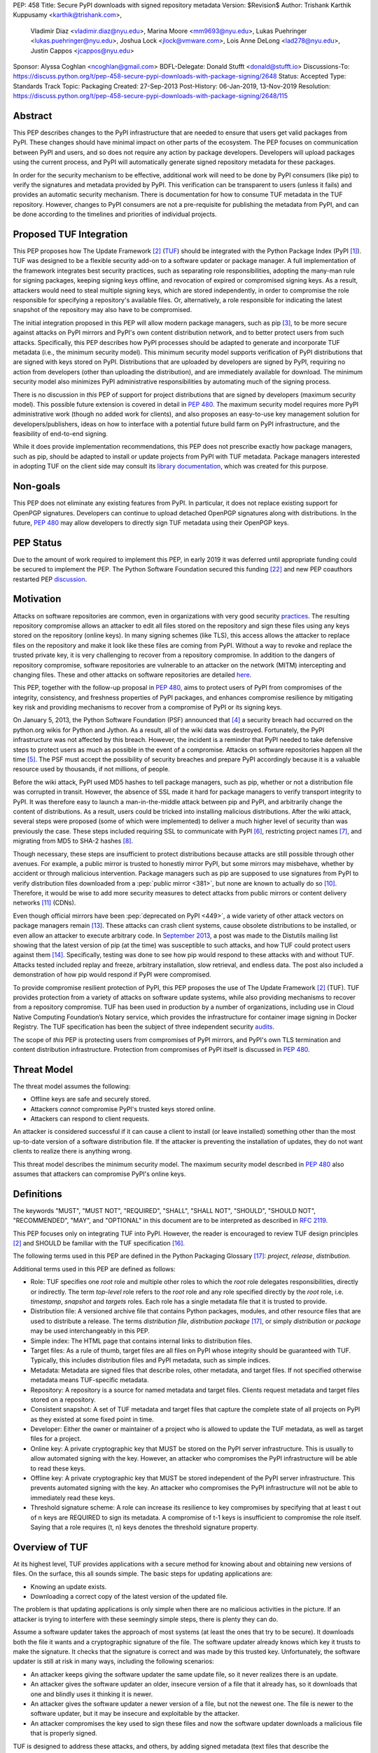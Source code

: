 PEP: 458
Title: Secure PyPI downloads with signed repository metadata
Version: $Revision$
Author: Trishank Karthik Kuppusamy <karthik@trishank.com>,
        Vladimir Diaz <vladimir.diaz@nyu.edu>,
        Marina Moore <mm9693@nyu.edu>,
        Lukas Puehringer <lukas.puehringer@nyu.edu>,
        Joshua Lock <jlock@vmware.com>,
        Lois Anne DeLong <lad278@nyu.edu>,
        Justin Cappos <jcappos@nyu.edu>
Sponsor: Alyssa Coghlan <ncoghlan@gmail.com>
BDFL-Delegate: Donald Stufft <donald@stufft.io>
Discussions-To: https://discuss.python.org/t/pep-458-secure-pypi-downloads-with-package-signing/2648
Status: Accepted
Type: Standards Track
Topic: Packaging
Created: 27-Sep-2013
Post-History: 06-Jan-2019, 13-Nov-2019
Resolution: https://discuss.python.org/t/pep-458-secure-pypi-downloads-with-package-signing/2648/115


Abstract
========

This PEP describes changes to the PyPI infrastructure that are needed to ensure
that users get valid packages from PyPI. These changes should have minimal
impact on other parts of the ecosystem. The PEP focuses on communication between
PyPI and users, and so does not require any action by package developers.
Developers will upload packages using the current process, and PyPI will
automatically generate signed repository metadata for these packages.

In order for the security mechanism to be
effective, additional work will need to be done by PyPI consumers (like pip) to
verify the signatures and metadata provided by PyPI. This verification can be
transparent to users (unless it fails) and provides an automatic security
mechanism. There is documentation for how to consume TUF metadata in the TUF
repository. However, changes to PyPI consumers are not a pre-requisite for
publishing the metadata from PyPI, and can be done
according to the timelines and priorities of individual projects.



Proposed TUF Integration
========================

This PEP proposes how The Update Framework [2]_ (TUF__) should be integrated with the
Python Package Index (PyPI [1]_). TUF was designed to be a flexible
security add-on to a software updater or package manager.  A full implementation
of the framework
integrates best security practices, such as separating role responsibilities,
adopting the many-man rule for signing packages, keeping signing keys offline,
and revocation of expired or compromised signing keys.  As a result, attackers
would need to steal multiple signing keys, which are stored independently,
in order to compromise the role responsible for specifying a repository's available
files.  Or, alternatively, a role
responsible for indicating the latest snapshot of the repository may also have to be
compromised.

__ https://www.linuxfoundation.org/cloud-containers-virtualization/2017/10/cncf-host-two-security-projects-notary-tuf-specification/

The initial integration proposed in this PEP will allow modern package managers,
such as pip [3]_, to be more secure against attacks on PyPI mirrors and PyPI's
own content distribution network, and to better protect users from such attacks.
Specifically, this PEP describes how PyPI processes
should be adapted to generate and incorporate TUF metadata (i.e., the minimum
security model).  This minimum security model supports verification of PyPI
distributions that are signed with keys stored on PyPI. Distributions that are
uploaded by developers are signed by PyPI, requiring no action from developers
(other than uploading the distribution), and are immediately available for
download.  The minimum security model also minimizes PyPI administrative
responsibilities by automating much of the signing process.

There is no discussion in *this* PEP of support for project distributions that
are signed by developers (maximum security model). This possible future extension
is covered in detail in :pep:`480`.  The maximum security model requires more PyPI
administrative work (though no added work for clients), and also proposes
an easy-to-use key management solution for developers/publishers, ideas on how
to interface with a potential future build farm on PyPI infrastructure, and the
feasibility of end-to-end signing.

While it does provide implementation recommendations, this PEP does not
prescribe exactly how package managers, such as pip, should be adapted
to install or update projects from PyPI with TUF metadata.   Package managers
interested in adopting TUF on the client side may consult its `library
documentation`__, which was created for this purpose.

__ https://theupdateframework.readthedocs.io/en/stable/api/tuf.ngclient.html

Non-goals
=========

This PEP does not eliminate any existing features from PyPI. In particular, it
does not replace existing support for OpenPGP signatures. Developers can continue
to upload detached OpenPGP signatures along with distributions. In the future,
:pep:`480` may allow developers to directly sign TUF metadata using their OpenPGP keys.


PEP Status
==========

Due to the amount of work required to implement this PEP, in early
2019 it was deferred until appropriate funding could be secured to
implement the PEP. The Python Software Foundation secured this funding
[22]_ and new PEP coauthors restarted PEP discussion__.

__ https://discuss.python.org/t/pep-458-secure-pypi-downloads-with-package-signing/2648/


Motivation
==========

Attacks on software repositories are common, even in organizations with very
good security practices__. The resulting repository compromise allows an
attacker to edit all files stored on the repository and sign these files using
any keys stored on the repository (online keys). In many signing schemes (like
TLS), this access allows the attacker to replace files on the repository and
make it look like these files are coming from PyPI. Without a way to revoke and
replace the trusted private key, it is very challenging to recover from a
repository compromise. In addition to the dangers of repository compromise,
software repositories are vulnerable to an attacker on the network (MITM)
intercepting and changing files. These and other attacks on software
repositories are detailed here__.

This PEP, together with the follow-up proposal in :pep:`480`, aims to protect users
of PyPI from compromises of the integrity, consistency, and freshness properties
of PyPI packages, and enhances compromise resilience by mitigating key risk and
providing mechanisms to recover from a compromise of PyPI or its signing keys.

__ https://github.com/theupdateframework/pip/wiki/Attacks-on-software-repositories
__ https://theupdateframework.github.io/security.html

On January 5, 2013, the Python Software Foundation (PSF) announced that [4]_ a security
breach had occurred on the
python.org wikis for Python and Jython. As a result, all of the wiki data was destroyed.
Fortunately, the PyPI infrastructure was not affected by this breach.
However, the incident is a reminder that PyPI needed to take defensive steps to
protect users as much as possible in the event of a compromise.  Attacks on
software repositories happen all the time [5]_.  The PSF must accept the
possibility of security breaches and prepare PyPI accordingly because it is a
valuable resource used by thousands, if not millions, of people.

Before the wiki attack, PyPI used MD5 hashes to tell package managers, such as
pip, whether or not a distribution file was corrupted in transit.  However, the absence
of SSL made it hard for package managers to verify transport integrity to PyPI.
It was therefore easy to launch a man-in-the-middle attack between pip and
PyPI, and arbitrarily change the content of distributions.  As a result, users could be tricked into
installing malicious distributions.  After the wiki
attack, several steps were proposed (some of which were implemented) to deliver
a much higher level of security than was previously the case. These steps included
requiring SSL to
communicate with PyPI [6]_, restricting project names [7]_, and migrating from
MD5 to SHA-2 hashes [8]_.

Though necessary, these steps are insufficient to protect distributions because attacks are still
possible through other avenues.  For example, a public mirror is trusted to
honestly mirror PyPI, but some mirrors may misbehave, whether by accident or through
malicious intervention.
Package managers such as pip are supposed to use signatures from PyPI to verify
distribution files downloaded from a :pep:`public mirror <381>`, but none are known to actually
do so [10]_.  Therefore, it would be wise to add more security measures to
detect attacks from public mirrors or content delivery networks [11]_ (CDNs).

Even though official mirrors have been :pep:`deprecated on PyPI <449>`, a
wide variety of other attack vectors on package managers remain [13]_.  These attacks
can crash client systems, cause obsolete distributions to be installed, or even
allow an attacker to execute arbitrary code.  In `September 2013`__, a post was
made to the Distutils mailing list showing that the latest version of pip (at
the time) was susceptible to such attacks, and how TUF could protect users
against them [14]_.  Specifically, testing was done to see how pip would
respond to these attacks with and without TUF.  Attacks tested included replay
and freeze, arbitrary installation, slow retrieval, and endless data.  The post
also included a demonstration of how pip would respond if PyPI were
compromised.

__ https://mail.python.org/pipermail/distutils-sig/2013-September/022755.html

To provide compromise resilient protection of PyPI, this PEP proposes the use of
The Update Framework [2]_ (TUF). TUF provides protection from a variety of
attacks on software update systems, while also providing mechanisms to recover
from a repository compromise. TUF has been used in production by a number of
organizations, including use in Cloud Native Computing Foundation’s Notary
service, which provides the infrastructure for container image signing in Docker
Registry. The TUF specification has been the subject of three independent
security audits__.

__ https://theupdateframework.github.io/audits.html

The scope of *this* PEP is protecting users from compromises of PyPI mirrors,
and PyPI's own TLS termination and content distribution infrastructure.
Protection from compromises of PyPI itself is discussed in :pep:`480`.


Threat Model
============

The threat model assumes the following:

* Offline keys are safe and securely stored.

* Attackers *cannot* compromise PyPI's trusted keys stored online.

* Attackers can respond to client requests.

An attacker is considered successful if it can cause a client to install (or
leave installed) something other than the most up-to-date version of a
software distribution file. If the attacker is preventing the installation
of updates, they do not want clients to realize there is anything wrong.

This threat model describes the minimum security model. The maximum security
model described in :pep:`480` also assumes that attackers can compromise PyPI's
online keys.


Definitions
===========

The keywords "MUST", "MUST NOT", "REQUIRED", "SHALL", "SHALL NOT", "SHOULD",
"SHOULD NOT", "RECOMMENDED", "MAY", and "OPTIONAL" in this document are to be
interpreted as described in :rfc:`2119`.

This PEP focuses only on integrating TUF into PyPI. However, the reader is
encouraged to review TUF design principles [2]_ and SHOULD be
familiar with the TUF specification [16]_.

The following terms used in this PEP are defined in the Python Packaging
Glossary [17]_: *project*, *release*, *distribution*.

Additional terms used in this PEP are defined as follows:

* Role: TUF specifies one *root* role and multiple other roles to which the
  *root* role delegates responsibilities, directly or indirectly. The term
  *top-level* role refers to the *root* role and any role specified directly by
  the *root* role, i.e. *timestamp*, *snapshot* and *targets* roles. Each role
  has a single metadata file that it is trusted to provide.

* Distribution file: A versioned archive file that contains Python packages,
  modules, and other resource files that are used to distribute a release. The
  terms *distribution file*, *distribution package* [17]_, or simply
  *distribution* or *package* may be used interchangeably in this PEP.

* Simple index: The HTML page that contains internal links to distribution
  files.

* Target files: As a rule of thumb, target files are all files on PyPI whose
  integrity should be guaranteed with TUF. Typically, this includes
  distribution files and PyPI metadata, such as simple indices.

* Metadata: Metadata are signed files that describe roles, other metadata, and
  target files. If not specified otherwise metadata means TUF-specific
  metadata.

* Repository: A repository is a source for named metadata and target
  files.  Clients request metadata and target files stored on a repository.

* Consistent snapshot: A set of TUF metadata and target files that capture the
  complete state of all projects on PyPI as they existed at some fixed point in
  time.

* Developer: Either the owner or maintainer of a project who is allowed to
  update the TUF metadata, as well as target files for a project.

* Online key: A private cryptographic key that MUST be stored on the PyPI
  server infrastructure.  This is usually to allow automated signing with the
  key.  However, an attacker who compromises the PyPI infrastructure will be
  able to read these keys.

* Offline key: A private cryptographic key that MUST be stored independent of
  the PyPI server infrastructure.  This prevents automated signing with the
  key.  An attacker who compromises the PyPI infrastructure will not be able to
  immediately read these keys.

* Threshold signature scheme: A role can increase its resilience to key
  compromises by specifying that at least t out of n keys are REQUIRED to sign
  its metadata.  A compromise of t-1 keys is insufficient to compromise the
  role itself.  Saying that a role requires (t, n) keys denotes the threshold
  signature property.


Overview of TUF
===============

At its highest level, TUF provides applications with a secure method for
knowing about and obtaining new versions of files. On the
surface, this all sounds simple. The basic steps for updating applications are:

* Knowing an update exists.

* Downloading a correct copy of the latest version of the updated file.

The problem is that updating applications is only simple when there are no
malicious activities in the picture. If an attacker is trying to interfere with
these seemingly simple steps, there is plenty they can do.

Assume a software updater takes the approach of most systems (at least the ones
that try to be secure). It downloads both the file it wants and a cryptographic
signature of the file. The software updater already knows which key it trusts
to make the signature. It checks that the signature is correct and was made by
this trusted key. Unfortunately, the software updater is still at risk in many
ways, including the following scenarios:

* An attacker keeps giving the software updater the same update file, so it
  never realizes there is an update.

* An attacker gives the software updater an older, insecure version of a file
  that it already has, so it downloads that one and blindly uses it thinking it
  is newer.

* An attacker gives the software updater a newer version of a file, but
  not the newest one.  The file is newer to the software updater, but it
  may be insecure and exploitable by the attacker.

* An attacker compromises the key used to sign these files and now the software
  updater downloads a malicious file that is properly signed.

TUF is designed to address these attacks, and others, by adding signed metadata
(text files that describe the repository's files) to the repository and
referencing the metadata files during the update procedure.  Repository files
are verified against the information included in the metadata before they are
handed off to the software update system.  The framework also provides
multi-signature trust, explicit and implicit revocation of cryptographic keys,
responsibility separation of the metadata, and minimized key risk.  For a full
list and outline of the repository attacks and software updater weaknesses
addressed by TUF, see Appendix A.


Integrating PyPI with TUF
=========================

A software update system must complete two main tasks to integrate with TUF.
First, the repository on the server side MUST be modified to provide signed
TUF metadata. This PEP is concerned with the first part of the integration,
and the changes on PyPI required to support software updates with TUF.

Second, it must add the framework to the client side of the update system. For
example, TUF MAY be integrated with the pip package manager. Thus, new versions
of pip going forward SHOULD use TUF by default to download and verify distributions
from PyPI before installing them. However, there may be unforeseen issues that
might prevent users from installing or updating distributions, including pip itself,
via TUF. Therefore, pip SHOULD provide an option e.g.,
``--unsafely-disable-package-verification``, in order to work around such issues
until they are resolved. Note, the proposed option name is purposefully long,
because a user must be helped to understand that the action is unsafe and not
generally recommended.

We assume that pip would use TUF to verify distributions downloaded only from PyPI.
pip MAY support TAP 4__ in order use TUF to also verify distributions downloaded
from :pep:`elsewhere <470>`.

__ https://github.com/theupdateframework/taps/blob/master/tap4.md



What Additional Repository Files are Required on PyPI?
------------------------------------------------------

In order for package managers like pip to download and verify distributions with
TUF, a few extra files MUST be added to PyPI. These extra repository files are
called TUF metadata, and they contain such information as which keys can be trusted,
the `cryptographic hashes`__ of files, signatures, metadata version numbers, and
the date after which the metadata should be considered expired.

__ https://en.wikipedia.org/wiki/Cryptographic_hash_function

When a package manager wants to check for updates, it asks TUF to do the work.
That is, a package manager never has to deal with this additional metadata or
understand what's going on underneath. If TUF reports back that there are
updates available, a package manager can then ask TUF to download these files
from PyPI. TUF downloads them and checks them against the TUF metadata that it
also downloads from the repository. If the downloaded target files are
trustworthy, TUF then hands them over to the package manager.

The `Document formats`__ section of the TUF specification provides information
about each type of required metadata and its expected content.  The next
section covers the different kinds of metadata RECOMMENDED for PyPI.

__ https://theupdateframework.github.io/specification/latest/#document-formats

In addition, all target files SHOULD be available on disk at least two times.
Once under their original filename, to provide backwards compatibility, and
once with their SHA-512 hash included in their
filename. This is required to produce `Consistent Snapshots`_.

Depending on the used file system different data deduplication mechanisms MAY
be employed to avoid storage increase from hard copies of target files.


PyPI and TUF Metadata
=====================

TUF metadata provides information that clients can use to make update
decisions.  For example, a *targets* metadata lists the available target files
on PyPI and includes the required signatures, cryptographic hash, and
file sizes for each.  Different metadata files provide different information, which are
signed by separate roles. The *root* role indicates what metadata belongs to
each role. The concept of roles allows TUF to delegate responsibilities
to multiple roles, thus minimizing the impact of any one compromised role.

TUF requires four top-level roles.  These are *root*, *timestamp*, *snapshot*,
and *targets*.  The *root* role specifies the public cryptographic keys of the
top-level roles (including its own).  The *timestamp* role references the
latest *snapshot* and can signify when a new snapshot of the repository is
available.  The *snapshot* role indicates the latest version of all the TUF
metadata files (other than *timestamp*). The *targets* role lists the file
paths of available target files together with their cryptographic hashes.
The file paths must be specified relative to a base URL. This allows the
actual target files to be served from anywhere, as long as the base URL
can be accessed by the client. Each top-level role will serve its
responsibilities without exception.  Table 1 provides an overview of the
roles used in TUF.

+-----------------------------------------------------------------------------+
|                          Roles and Responsibilities                         |
+-----------------+-----------------------------------------------------------+
|       root      | The root role is the locus of trust for the entire        |
|                 | repository. The root role signs the root.json metadata    |
|                 | file. This file indicates which keys are authorized for   |
|                 | each of the top-level roles, including for the root role  |
|                 | itself. The roles "root", "snapshot", "timestamp" and     |
|                 | "targets" must be specified and each has a list of public |
|                 | keys.                                                     |
+-----------------+-----------------------------------------------------------+
|     targets     | The targets role is responsible for indicating which      |
|                 | target files are available from the repository. More      |
|                 | precisely, it shares the responsibility of providing      |
|                 | information about the content of updates. The targets     |
|                 | role signs targets.json metadata, and can delegate trust  |
|                 | for repository files to other roles (delegated roles).    |
+-----------------+-----------------------------------------------------------+
| delegated roles | If the top-level targets role performs delegation, the    |
|                 | resulting delegated roles can then provide their own      |
|                 | metadata files. The format of the metadata files provided |
|                 | by delegated targets roles is the same as that of         |
|                 | targets.json. As with targets.json, the latest version of |
|                 | metadata files belonging to delegated roles are described |
|                 | in the snapshot role's metadata.                          |
+-----------------+-----------------------------------------------------------+
|     snapshot    | The snapshot role is responsible for ensuring that        |
|                 | clients see a consistent repository state. It provides    |
|                 | repository state information by indicating the latest     |
|                 | versions of the top-level targets and delegated targets   |
|                 | metadata files on the repository in snapshot.json. root   |
|                 | and timestamp are not listed in snapshot.json, because    |
|                 | timestamp signs for its freshness, after snapshot.json    |
|                 | has been created, and root, which has all top-level keys, |
|                 | is required ahead of time to trust any of the top-level   |
|                 | roles.                                                    |
+-----------------+-----------------------------------------------------------+
|    timestamp    | The timestamp role is responsible for providing           |
|                 | information about the timeliness of available updates.    |
|                 | Timeliness information is made available by frequently    |
|                 | signing a new timestamp.json file that has a short        |
|                 | expiration time. This file indicates the latest version   |
|                 | of snapshot.json.                                         |
+-----------------+-----------------------------------------------------------+

Table 1: An overview of the TUF roles.

Unless otherwise specified, this PEP RECOMMENDS that every metadata or
target file be hashed using the SHA2-512 function of
the `SHA-2`__ family. SHA-2 has native and well-tested Python 2 and 3
support (allowing for verification of these hashes without additional,
non-Python dependencies). If stronger security guarantees are
required, then both SHA2-256 and SHA2-512 or both SHA2-256 and `SHA3-256`__
MAY be used instead. SHA2-256 and SHA3-256
are based on very different designs from each other, providing extra protection
against `collision attacks`__. However, SHA-3
requires installing additional, non-Python dependencies for `Python 2`__.

__ https://en.wikipedia.org/wiki/SHA-2
__ https://en.wikipedia.org/wiki/SHA-3
__ https://en.wikipedia.org/wiki/Collision_attack
__ https://pip.pypa.io/en/latest/development/release-process/#python-2-support


Signing Metadata and Repository Management
------------------------------------------

The top-level *root* role signs for the keys of the top-level *timestamp*,
*snapshot*, *targets*, and *root* roles.  The *timestamp* role signs for every
new snapshot of the repository metadata.  The *snapshot* role signs for *root*,
*targets*, and all delegated targets roles. The delegated targets role *bins*
further delegates to the *bin-n* roles, which sign for all distribution files
belonging to registered PyPI projects.

Figure 1 provides an overview of the roles available within PyPI, which
includes the top-level roles and the roles delegated to by *targets*. The figure
also indicates the types of keys used to sign each role, and which roles are
trusted to sign for files available on PyPI.  The next two sections cover the
details of signing repository files and the types of keys used for each role.

.. image:: pep-0458-1.png
   :class: invert-in-dark-mode

Figure 1: An overview of the role metadata available on PyPI.

The roles that change most frequently are *timestamp*, *snapshot* and roles
delegated to by *bins* (i.e., *bin-n*).  The *timestamp* and *snapshot*
metadata MUST be updated whenever *root*, *targets* or delegated metadata are
updated.  Observe, though, that *root* and *targets* metadata are much less
likely to be updated as often as delegated metadata.  Similarly, the *bins* role
will only be updated when a *bin-n* role is added, updated, or removed.  Therefore, *timestamp*,
*snapshot*, and *bin-n* metadata will most likely be updated frequently (possibly every
minute) due to delegated metadata being updated frequently in order to support
continuous delivery of projects.  Continuous delivery is a set of processes
that PyPI uses to produce snapshots that can safely coexist and be deleted
independent of other snapshots [18]_.

Every year, PyPI administrators SHOULD sign for *root* and *targets* role keys.
Automation will continuously sign for a timestamped snapshot of all projects. A
repository `Metadata API`__ is available that can be used to `manage a TUF
repository`__.

__ https://theupdateframework.readthedocs.io/en/stable/api/tuf.api.html
__ https://github.com/theupdateframework/python-tuf/blob/v0.20.0/examples/repo_example/basic_repo.py

In standard operation, the *bin-n* metadata will be updated and signed as new
distributions are uploaded to PyPI. However, there will also need to be a
one-time online initialization mechanism to create and sign *bin-n* metadata for
all existing distributions that are part of the PyPI repository every time PyPI
is re-initialized.


How to Establish Initial Trust in the PyPI Root Keys
----------------------------------------------------

Package managers like pip MUST ship the *root* metadata file with the
installation files that users initially download. This includes information
about the keys trusted for all top-level roles (including the root keys themselves).
Package managers must also bundle a TUF client library. Any new version of *root*
metadata that the TUF client library may download is verified against the root keys
initially bundled with the package manager. If a root key is compromised,
but a threshold of keys are still secured, then PyPI administrators MUST push new
*root* metadata that revokes trust in the compromised keys. If a threshold of root
keys are compromised, then the *root* metadata MUST be updated out-of-band.
(However, the threshold of root keys should be chosen so that this event is extremely
unlikely.) Package managers do not necessarily need to be updated immediately if root
keys are revoked or added between new releases of the package manager, as the TUF update
process automatically handles cases where a threshold of previous *root* keys sign
for new *root* keys (assuming no backwards-incompatibility in the TUF specification
used). So, for example, if a package manager was initially shipped with version 1 of
the *root* metadata, and a threshold of *root* keys in version 1 signed version 2 of
the *root metadata*, and a threshold of *root* keys in version 2 signed version 3 of
the *root metadata, then the package manager should be able to transparently update
its copy of the *root* metadata from version 1 to 3 using its TUF client library.

Thus, to repeat, the latest good copy of *root* metadata and a TUF client library MUST
be included in any new version of pip shipped with CPython (via ensurepip). The TUF
client library inside the package manager then loads the *root* metadata and downloads
the rest of the roles, including updating the *root* metadata if it has changed.
An `outline of the update process`__ is available.

__ https://github.com/theupdateframework/specification/blob/master/tuf-spec.md#5-detailed-workflows


Minimum Security Model
----------------------

There are two security models to consider when integrating TUF into PyPI.  The
one proposed in this PEP is the minimum security model, which supports
verification of PyPI distributions signed with private cryptographic
keys stored on PyPI.  Distributions uploaded by developers are signed by PyPI
and immediately available for download.  A possible future extension to this
PEP, discussed in :pep:`480`, proposes the maximum security model and allows
a developer to sign for their project.  Developer keys are not stored online:
therefore, projects are safe from PyPI compromises.

The minimum security model requires no action from a developer and protects
against malicious CDNs [19]_ and public mirrors.  To support continuous
delivery of uploaded distributions, PyPI signs for projects with an online key.
This level of security prevents projects from being accidentally or
deliberately tampered with by a mirror or a CDN because neither will
have any of the keys required to sign for projects.  However, it does not
protect projects from attackers who have compromised PyPI, since they can
then manipulate TUF metadata using the keys stored online.

This PEP proposes that the *bin-n* roles sign for all PyPI projects with online
keys. These *bin-n* roles MUST all be delegated by the upper-level *bins* role,
which is signed with an offline key, and in turn MUST be delegated by the
top-level *targets* role, which is also signed with an offline key.
This means that when a package manager such as pip (i.e., using TUF) downloads
a distribution file from a project on PyPI, it will consult the *targets* role about
the TUF metadata for that distribution file.  If ultimately no *bin-n* roles
delegated by *targets* via *bins* specify the distribution file, then it is
considered to be non-existent on PyPI.

Note, the reason why *targets* does not directly delegate to *bin-n*, but
instead uses the intermediary *bins* role, is so that other delegations can
easily be added or removed, without affecting the *bins*-to-*bin-n* mapping.
This is crucial for the implementation of :pep:`480`.


Metadata Expiry Times
---------------------

The metadata for the *root*, *targets*, and *bins* roles SHOULD each expire in
one year, because these metadata files are expected to change very rarely.

The *timestamp*, *snapshot*, and *bin-n* metadata SHOULD each expire in one day
because a CDN or mirror SHOULD synchronize itself with PyPI every day.
Furthermore, this generous time frame also takes into account client clocks
that are highly skewed or adrift.


Metadata Scalability
--------------------

As the number of projects and distributions on a repository grows, TUF metadata will need to
grow correspondingly.  For example, consider the *bins* role.  In August 2013,
it was found that the size of the *bins* metadata was about 42MB if the *bins*
role itself signed for about 220K PyPI targets (which are simple indices and
distributions).  This PEP does not delve into the details, but TUF features a
so-called `"hashed bin delegation"`__ scheme that splits a large targets metadata file
into many small ones.  This allows a TUF client updater to intelligently
download only a small number of TUF metadata files in order to update any
project signed for by the *bins* role.  For example, applying this scheme to
the previous repository resulted in pip downloading between 1.3KB and 111KB to
install or upgrade a PyPI project via TUF.

__ https://github.com/theupdateframework/python-tuf/blob/v0.20.0/examples/repo_example/hashed_bin_delegation.py

Based on our findings as of the time this document was updated for
implementation (Nov 7 2019), summarized in Tables 2-3, PyPI SHOULD
split all targets in the *bins* role by delegating them to 16,384
*bin-n* roles (see C10 in Table 2). Each *bin-n* role would sign
for the PyPI targets whose SHA2-512 hashes fall into that bin
(see Figure 1 and `Consistent Snapshots`_). It was found
that this number of bins would result in a 5-9% metadata overhead
(relative to the average size of downloaded distribution files; see V13 and
V15 in Table 3) for returning users, and a 69% overhead for new
users who are installing pip for the first time (see V17 in Table 3).


A few assumptions used in calculating these metadata overhead percentages:

1. We are ignoring root, timestamp, and top-level targets metadata.
2. pip will always be bundled with the latest good copy of metadata for all
   roles.

+------+--------------------------------------------------+-----------+
| Name | Description                                      | Value     |
+------+--------------------------------------------------+-----------+
| C1   | # of bytes in a SHA2-512 hexadecimal digest      | 128       |
+------+--------------------------------------------------+-----------+
| C2   | # of bytes for a SHA2-512 public key ID          | 64        |
+------+--------------------------------------------------+-----------+
| C3   | # of bytes for an Ed25519 signature              | 128       |
+------+--------------------------------------------------+-----------+
| C4   | # of bytes for an Ed25519 public key             | 64        |
+------+--------------------------------------------------+-----------+
| C5   | # of bytes for a target relative file path       | 256       |
+------+--------------------------------------------------+-----------+
| C6   | # of bytes to encode a target file size          | 7         |
+------+--------------------------------------------------+-----------+
| C7   | # of bytes to encode a version number            | 6         |
+------+--------------------------------------------------+-----------+
| C8   | # of targets (simple indices and distributions)  | 2,273,539 |
+------+--------------------------------------------------+-----------+
| C9   | Average # of bytes for a downloaded distribution | 2,184,393 |
+------+--------------------------------------------------+-----------+
| C10  | # of bins                                        | 16,384    |
+------+--------------------------------------------------+-----------+

C8 was computed by querying the number of release files.
C9 was derived by taking the average between a rough estimate of the average
size of release files *downloaded* over the past 31 days (1,628,321 bytes),
and the average size of releases files on disk (2,740,465 bytes).
Ee Durbin helped to provide these numbers on November 7, 2019.

Table 2: A list of constants used to calculate metadata overhead.

+------+------------------------------------------------------------------------------------+------------------------------+-----------+
| Name | Description                                                                        | Formula                      | Value     |
+------+------------------------------------------------------------------------------------+------------------------------+-----------+
| V1   | Length of a path hash prefix                                                       | math.ceil(math.log(C10, 16)) | 4         |
+------+------------------------------------------------------------------------------------+------------------------------+-----------+
| V2   | Total # of path hash prefixes                                                      | 16**V1                       | 65,536    |
+------+------------------------------------------------------------------------------------+------------------------------+-----------+
| V3   | Avg # of targets per bin                                                           | math.ceil(C8/C10)            | 139       |
+------+------------------------------------------------------------------------------------+------------------------------+-----------+
| V4   | Avg size of SHA-512 hashes per bin                                                 | V3*C1                        | 17,792    |
+------+------------------------------------------------------------------------------------+------------------------------+-----------+
| V5   | Avg size of target paths per bin                                                   | V3*C5                        | 35,584    |
+------+------------------------------------------------------------------------------------+------------------------------+-----------+
| V6   | Avg size of lengths per bin                                                        | V3*C6                        | 973       |
+------+------------------------------------------------------------------------------------+------------------------------+-----------+
| V7   | Avg size of bin-n metadata (bytes)                                                 | V4+V5+V6                     | 54,349    |
+------+------------------------------------------------------------------------------------+------------------------------+-----------+
| V8   | Total size of public key IDs in bins                                               | C10*C2                       | 1,048,576 |
+------+------------------------------------------------------------------------------------+------------------------------+-----------+
| V9   | Total size of path hash prefixes in bins                                           | V1*V2                        | 262,144   |
+------+------------------------------------------------------------------------------------+------------------------------+-----------+
| V10  | Est. size of bins metadata (bytes)                                                 | V8+V9                        | 1,310,720 |
+------+------------------------------------------------------------------------------------+------------------------------+-----------+
| V11  | Est. size of snapshot metadata (bytes)                                             | C10*C7                       | 98,304    |
+------+------------------------------------------------------------------------------------+------------------------------+-----------+
| V12  | Est. size of metadata overhead per distribution per returning user (same snapshot) | 2*V7                         | 108,698   |
+------+------------------------------------------------------------------------------------+------------------------------+-----------+
| V13  | Est. metadata overhead per distribution per returning user (same snapshot)         | round((V12/C9)*100)          | 5%        |
+------+------------------------------------------------------------------------------------+------------------------------+-----------+
| V14  | Est. size of metadata overhead per distribution per returning user (diff snapshot) | V12+V11                      | 207,002   |
+------+------------------------------------------------------------------------------------+------------------------------+-----------+
| V15  | Est. metadata overhead per distribution per returning user (diff snapshot)         | round((V14/C9)*100)          | 9%        |
+------+------------------------------------------------------------------------------------+------------------------------+-----------+
| V16  | Est. size of metadata overhead per distribution per new user                       | V14+V10                      | 1,517,722 |
+------+------------------------------------------------------------------------------------+------------------------------+-----------+
| V17  | Est. metadata overhead per distribution per new user                               | round((V16/C9)*100)          | 69%       |
+------+------------------------------------------------------------------------------------+------------------------------+-----------+

Table 3: Estimated metadata overheads for new and returning users.

The interested reader may find an interactive version of the metadata overhead
calculator here__:

__ https://docs.google.com/spreadsheets/d/11_XkeHrf4GdhMYVqpYWsug6JNz5ZK6HvvmDZX0__K2I/edit?usp=sharing

This number of bins SHOULD increase when the metadata overhead for returning
users exceeds 50%. Presently, this SHOULD happen when the number of targets
increase at least 10x from over 2M to over 22M, at which point the metadata
overhead for returning and new users would be around 50-54% and 114%
respectively, assuming that the number of bins stay fixed. If the number of
bins is increased, then the cost for all users would effectively be the cost
for new users, because their cost would be dominated by the (once-in-a-while)
cost of downloading the large number of delegations in the ``bins`` metadata.
If the cost for new users should prove to be too much, primarily due to the
overhead of downloading the ``bins`` metadata, then this subject SHOULD be
revisited before that happens.

Note that changes to the number of bins on the server are transparent to the
client.  The package manager will be required to download a fresh set of
metadata, as though it were a new user, but this operation will not require any
explicit code logic or user interaction in order to do so.

It is possible to make TUF metadata more compact by representing it in a binary
format, as opposed to the JSON text format.  Nevertheless, a sufficiently large
number of projects and distributions will introduce scalability challenges at
some point, and therefore the *bins* role will still need delegations (as
outlined in Figure 1) in order to address the problem.  The JSON format is an
open and well-known standard for data interchange, which is already supported by
the TUF reference implementation, and therefore the recommended data format by
this PEP.  However, due to the large number of delegations, compressed
versions of all metadata SHOULD also be made available to clients via the
existing Warehouse mechanisms for HTTP compression. In addition, the JSON
metadata could be compressed before being sent to clients. The TUF reference
implementation does not currently support downloading compressed JSON metadata,
but this could be added to reduce the metadata size.


PyPI and Key Requirements
=========================

In this section, the kinds of keys required to sign for TUF roles on PyPI are
examined.  TUF is agnostic with respect to choices of digital signature
algorithms.  However, this PEP RECOMMENDS that all digital signatures be
produced with the Ed25519 algorithm [15]_.  Ed25519 has native and
well-tested Python support (allowing for verification of signatures without
additional, non-Python dependencies), uses small keys, and is supported
by modern HSM and authentication token hardware.


Number and Type Of Keys Recommended
-----------------------------------

The *root* role key is critical for security and should very rarely be used.
It is primarily used for key revocation, and it is the locus of trust for all
of PyPI.  The *root* role signs for the keys that are authorized for each of
the top-level roles (including its own).  Keys belonging to the *root* role are
intended to be very well-protected and used with the least frequency of all
keys.  It is RECOMMENDED that the PSF board determine the current set of trusted
root key holders, each of whom will own a (strong) root key.
A majority of them can then constitute a quorum to revoke or endow trust in all
top-level keys.  Alternatively, the system administrators of PyPI could be
given responsibility for signing for the *root* role.  Therefore, the *root*
role SHOULD require (t, n) keys, where n is the number of key holders determined
by the PSF board, and t > 1 (so that at least two members must sign the *root*
role).

The *targets* role will be used only to sign for the static delegation of all
targets to the *bins* role.  Since these target delegations must be secured
against attacks in the event of a compromise, the keys for the *targets* role
MUST be offline and independent of other keys.  For simplicity of key
management, without sacrificing security, it is RECOMMENDED that the keys of
the *targets* role be permanently discarded as soon as they have been created
and used to sign for the role.  Therefore, the *targets* role SHOULD require
(2, 2) keys.  Again, this is because the keys are going to be permanently
discarded, and more offline keys will not help resist key recovery
attacks [20]_ unless the diversity of cryptographic algorithms is maintained.

For similar reasons, the keys for the *bins* role SHOULD be set up similar to
the keys for the *targets* role.

In order to support continuous delivery, the keys for the *timestamp*,
*snapshot*, and all *bin-n* roles MUST be online. There is little benefit in
requiring all of these roles to use different online keys, since attackers
would presumably be able to compromise all of them if they compromise PyPI.
Therefore, it is reasonable to use one online key for all of them.


Managing online keys
---------------------

The online key shared by the *timestamp*, *snapshot*, and all *bin-n* roles
MAY be stored, encrypted or not, on the Python infrastructure. For example,
the key MAY be kept on a self-hosted key management service (e.g. Hashicorp
Vault__), or a third-party one (e.g. AWS KMS__, Google Cloud KMS__, or Azure
Key Vault__).

__ https://www.vaultproject.io/
__ https://aws.amazon.com/kms/
__ https://cloud.google.com/kms/
__ https://docs.microsoft.com/en-us/azure/key-vault/basic-concepts

Some of these key management services allow keys to be stored on Hardware
Security Modules (HSMs) (e.g., Hashicorp Vault__, AWS CloudHSM__, Google
Cloud HSM__, Azure Key Vault__). This prevents attackers from exfiltrating
the online private key (albeit not from using it, although their actions
may now be cryptographically auditable). However, this requires modifying
the reference TUF implementation to support HSMs (WIP__).

__ https://www.vaultproject.io/docs/enterprise/hsm/index.html
__ https://aws.amazon.com/cloudhsm/
__ https://cloud.google.com/hsm/
__ https://docs.microsoft.com/en-us/azure/key-vault/key-vault-hsm-protected-keys
__ https://github.com/secure-systems-lab/securesystemslib/pull/170

Regardless of where and how this online key is kept, its use SHOULD be
carefully logged, monitored, and audited, ideally in such a manner that
attackers who compromise PyPI are unable to immediately turn off this logging,
monitoring, and auditing.

Managing offline keys
----------------------

As explained in the previous section, the *root*, *targets*, and *bins* role
keys MUST be offline for maximum security. These keys will be offline in the
sense that their private keys MUST NOT be stored on PyPI, though some of them
MAY be online in the private infrastructure of the project.

There SHOULD be an offline key ceremony to generate, backup, and store these
keys in such a manner that the private keys can be read only by the Python
administrators when necessary (e.g., such as rotating the keys for the
top-level TUF roles). Thus, keys SHOULD be generated, preferably in a physical
location where side-channel attacks__ are not a concern, using:

1. A trusted, airgapped__ computer with a true random number generator__, and
   with no **data** persisting after the ceremony
2. A trusted operating system
3. A trusted set of third-party packages (such as updated versions of
   cryptographic libraries or the TUF reference implementation, where the
   versions provided by the trusted operating system are not recent enough)

__ https://en.wikipedia.org/wiki/Side-channel_attack
__ https://en.wikipedia.org/wiki/Air_gap_(networking)
__ https://en.wikipedia.org/wiki/Hardware_random_number_generator

In order to avoid the persistence of sensitive data (e.g., private keys) other than
on backup media after the ceremony, offline keys SHOULD be generated
encrypted using strong passwords, either on (in decreasing order of trust):
private HSMs (e.g., YubiHSM__), cloud-based HSMs (e.g., those listed above),
in volatile memory (e.g., RAM), or in nonvolatile memory
(e.g., SSD or microSD).  If keys must be generated on nonvolatile memory,
then this memory MUST be irrecoverably destroyed after having securely
backed up the keys.

__ https://www.yubico.com/products/yubihsm/

Passwords used to encrypt keys SHOULD be stored somewhere durable and
trustworthy to which only Python admins have access.

In order to minimize OPSEC__ errors during the ceremony, scripts SHOULD be
written, for execution on the trusted key-generation computer, to automate
tedious steps of the ceremony, such as:

- Exporting to sneakernet__ all code and data (previous TUF metadata and *root*
  keys) required to generate new keys and replace old ones
- Tightening the firewall, updating the entire operating system in order to
  fix security vulnerabilities, and airgapping the computer
- Exporting *all* new TUF metadata and keys to encrypted backup media.
  This backup provides a complete copy of the data required to restore the PyPI
  TUF repository
- Exporting *only* new TUF metadata and online keys to encrypted backup media.
  This backup provides all online data for import into the PyPI infrastructure
  and is useful, e.g., when the online data needs to be restored from a previous
  archived state
- Printing and saving cryptographic hashes of new TUF metadata. This printed copy
  provides an additional offline paper backup, which can be used as a comparison
  in the case of a compromise

__ https://en.wikipedia.org/wiki/Operations_security
__ https://en.wikipedia.org/wiki/Sneakernet

Note the one-time keys for the *targets* and *bins* roles MAY be safely
generated, used, and deleted during the offline key ceremony. Furthermore,
the *root* keys MAY not be generated during the offline key ceremony itself.
Instead, a threshold t of n Python administrators, as discussed above, MAY
independently sign the *root* metadata **after** the offline key ceremony used
to generate all other keys.


How Should Metadata be Generated?
=================================

Project developers expect the distributions they upload to PyPI to be
immediately available for download.  Unfortunately, there will be problems when
many readers and writers simultaneously access the same metadata and
target files.  That is, there needs to be a way to ensure consistency of
metadata and target files when multiple developers simultaneously change these
files. There are also issues with consistency on PyPI
without TUF, but the problem is more severe with signed metadata that MUST keep
track of the files available on PyPI in real-time.

Suppose that PyPI generates a *snapshot* that indicates the latest version of
every metadata, except *timestamp*, at version 1 and a client requests this
*snapshot* from PyPI.  While the client is busy downloading this *snapshot*,
PyPI then timestamps a new snapshot at, say, version 2.  Without ensuring
consistency of metadata, the client would find itself with a copy of *snapshot*
that disagrees with what is available on PyPI. The result would be indistinguishable from
arbitrary metadata injected by an attacker.  The problem would also occur with
mirrors attempting to sync with PyPI.

Consistent Snapshots
--------------------

To keep TUF metadata on PyPI consistent with the highly volatile target files,
consistent snapshots SHOULD be used. Each consistent snapshot captures the
state of all known projects at a given time and MAY safely coexist with any
other snapshot, or be deleted independently, without affecting any other
snapshot.

To maintain consistent snapshots, all TUF metadata MUST, when written to disk,
include a version number in their filename:

  VERSION_NUMBER.ROLENAME.json,
    where VERSION_NUMBER is an incrementing integer, and ROLENAME is one of the
    top-level metadata roles -- *root*, *snapshot* or *targets* -- or one of
    the delegated targets roles -- *bins* or *bin-n*.

The only exception is the *timestamp* metadata file, whose version would not be known
in advance when a client performs an update. The *timestamp* metadata
lists the
version of the *snapshot* metadata, which in turn lists the versions of the
*targets* and delegated targets metadata, all as part of a given consistent
snapshot.

In normal usage, version number overflow is unlikely to occur. An 8-byte integer,
for instance, can be incremented once per millisecond and last almost 300 million
years. If an attacker increases the version number arbitrarily, the repository
can recover by revoking the compromised keys and resetting the version number as
described in the TUF specification__.

__ https://github.com/theupdateframework/specification/blame/4b82990afdc6c6d77aa9d43e0632f01bb9e7752c/tuf-spec.md#L1112-L1120

The *targets* or delegated targets metadata refer to the actual target
files, including their cryptographic hashes as specified above.
Thus, to mark a target file as part of a consistent snapshot it MUST, when
written to disk, include its hash in its filename:

  HASH.FILENAME
    where HASH is the `hex digest`__ of the hash of the file contents and
    FILENAME is the original filename.

This means that there MAY be multiple copies of every target file, one for each
of the cryptographic hash functions specified above.

__ https://docs.python.org/3.7/library/hashlib.html#hashlib.hash.hexdigest

Assuming infinite disk space, strictly incrementing version numbers, and no
`hash collisions`__, a client may safely read from one snapshot while PyPI
produces another snapshot.

__ https://en.wikipedia.org/wiki/Collision_(computer_science)

Clients, such as pip, that use the TUF protocol MUST be modified to download
every metadata and target file, except for *timestamp* metadata. This is done
by including, in the file request, the version of the file (for metadata),
or the cryptographic hash of the file (for target files) in the filename.

In this simple but effective manner, PyPI is able to capture a consistent
snapshot of all projects and the associated metadata at a given time.  The next
subsection provides implementation details of this idea.

Note: This PEP does not prohibit using advanced file systems or tools to
produce consistent snapshots. There are two important reasons for proposing a simple solution in this PEP.
First, the solution does not mandate that PyPI
use any particular file system or tool.  Second, the generic file-system based
approach allows mirrors to use extant file transfer tools, such as rsync, to
efficiently transfer consistent snapshots from PyPI.


Producing Consistent Snapshots
------------------------------

When a new distribution file is uploaded to PyPI, PyPI MUST update the
responsible *bin-n* metadata. Remember that all target files are sorted into
bins by their filename hashes. PyPI MUST also update *snapshot* to account for
the updated *bin-n* metadata, and *timestamp* to account for the updated
*snapshot* metadata. These updates SHOULD be handled by an automated *snapshot
process*.

File uploads MAY be handled in parallel, however, consistent snapshots MUST be
produced in a strictly sequential manner. Furthermore, as long as distribution
files are self-contained, a consistent snapshot MAY be produced for each
uploaded file. To do so upload processes place new distribution files into a
concurrency-safe FIFO queue and the snapshot process reads from that queue one
file at a time and performs the following tasks:

First, it adds the new file path to the relevant *bin-n* metadata, increments
its version number, signs it with the *bin-n* role key, and writes it to
*VERSION_NUMBER.bin-N.json*.

Then, it takes the most recent *snapshot* metadata, updates its *bin-n*
metadata version numbers, increments its own version number, signs it with the
*snapshot* role key, and writes it to *VERSION_NUMBER.snapshot.json*.

And finally, the snapshot process takes the most recent *timestamp* metadata,
updates its *snapshot* metadata hash and version number, increments its own
version number, sets a new expiration time, signs it with the *timestamp* role
key, and writes it to *timestamp.json*.

When updating *bin-n* metadata for a consistent snapshot, the snapshot process
SHOULD also include any new or updated hashes of simple index pages in the
relevant *bin-n* metadata. Note that, simple index pages may be generated
dynamically on API calls, so it is important that their output remains stable
throughout the validity of a consistent snapshot.

Since the snapshot process MUST generate consistent snapshots in a strictly
sequential manner it constitutes a bottleneck. Fortunately, the operation of
signing is fast enough that this may be done a thousand or more times per
second.

Moreover, PyPI MAY serve distribution files to clients before the corresponding
consistent snapshot metadata is generated. In that case the client software
SHOULD inform the user that full TUF protection is not yet available but will
be shortly.

PyPI SHOULD use a `transaction log`__ to record upload processes and the
snapshot queue for auditing and to recover from errors after a server failure.

__ https://en.wikipedia.org/wiki/Transaction_log


Cleaning up old metadata
------------------------

To avoid running out of disk space due to the constant production of new
consistent snapshots, PyPI SHOULD regularly delete old consistent snapshots,
i.e. metadata and target files that were obsoleted some reasonable time in
the past, such as 1 hour.

In order to preserve the latest consistent snapshot PyPI MAY use a
"mark-and-sweep" algorithm. That is, walk from the root of the latest
consistent snapshot, i.e. *timestamp* over *snapshot* over *targets* and
delegated targets until the target files, marking all visited files, and
delete all unmarked files. The last few consistent snapshots may be preserved
in a similar fashion.

Deleting a consistent snapshot will cause clients to see nothing except HTTP
404 responses to any request for a file within that consistent snapshot.
Clients SHOULD then retry their requests (as before) with the latest consistent
snapshot.

Note that *root* metadata, even though versioned, is not part of any consistent
snapshot. PyPI MUST NOT delete old versions of *root* metadata. This guarantees
that clients can update to the latest *root* role keys, no matter how outdated
their local *root* metadata is.


Revoking Trust in Projects and Distributions
============================================

From time to time either a project or a distribution will need to be revoked.
To revoke trust in either a project or a distribution, the associated bin-n
role can simply remove the corresponding targets and re-sign the bin-n
metadata. This action only requires actions with the online bin-n key.



Key Compromise Analysis
=======================

This PEP has covered the minimum security model, the TUF roles that should be
added to support continuous delivery of distributions, and how to generate and
sign the metadata for each role.  The remaining sections discuss how PyPI
SHOULD audit repository metadata, and the methods PyPI can use to detect and
recover from a PyPI compromise.

Table 4 summarizes a few of the attacks possible when a threshold number of
private cryptographic keys (belonging to any of the PyPI roles) are
compromised.  The leftmost column lists the roles (or a combination of roles)
that have been compromised, and the columns to its right show whether the
compromised roles leave clients susceptible to malicious updates, a freeze
attack, or metadata inconsistency attacks. Note that if the timestamp, snapshot,
and bin-n roles are stored in the same online location, a compromise of one
means they will all be compromised. Therefore, the table considers these
roles together. A version of this table that considers these roles separately
is included in :pep:`480`.

+-----------------+-------------------+----------------+--------------------------------+
| Role Compromise | Malicious Updates | Freeze Attack  | Metadata Inconsistency Attacks |
+=================+===================+================+================================+
| targets         | NO                                                                  |
| **OR**          | timestamp and snapshot need to cooperate                            |
| bins            |                                                                     |
+-----------------+-------------------+----------------+--------------------------------+
| timestamp       | YES                                                                 |
| **AND**         | limited by earliest root, targets, or bins metadata expiry time     |
| snapshot        |                                                                     |
| **AND**         |                                                                     |
| bin-n           |                                                                     |
+-----------------+-------------------+----------------+--------------------------------+
| root            | YES                                                                 |
+-----------------+-------------------+----------------+--------------------------------+

Table 4: Attacks possible by compromising certain combinations of role keys.
In `September 2013`__, it was shown how the latest version (at the time) of pip
was susceptible to these attacks and how TUF could protect users against them
[14]_.

__ https://mail.python.org/pipermail/distutils-sig/2013-September/022755.html

Note that compromising *targets* or *bins*
does not immediately allow an attacker to serve malicious
updates.  The attacker must also compromise the *timestamp* and *snapshot*
roles, which are both online and therefore more likely to be compromised.
This means that, in order to launch any attack, one must not only be able to
act as a man-in-the-middle, but also compromise the *timestamp* key (or
compromise the *root* keys and sign a new *timestamp* key).  To launch any
attack other than a freeze attack, one must also compromise the *snapshot* key.
In practice, this PEP recommends storing the *snapshot*, *timestamp*, and
*bin-n* keys together, or even using the same key for all of these roles.
Because of this, the attacker only needs to compromise this single server to
perform any of the attacks listed above. Note that clients are still protected
against compromises of non-signing infrastructure such as CDNs or mirrors.
Moreover, the offline *root* key will
allow the repository to recover from an attack by revoking the online key(s).

The maximum security model shows how TUF mitigates online key compromises by
introducing additional roles for end-to-signing. Details about how to generate
developer keys and sign upload distributions are provided in :pep:`480`.


In the Event of a Key Compromise
--------------------------------

A key compromise means that a threshold of keys (belonging to the metadata
roles on PyPI), as well as the PyPI infrastructure have been compromised and
used to sign new metadata on PyPI.

If a threshold number of *timestamp*, *snapshot*, *targets*, *bins* or *bin-n*
keys have been compromised, then PyPI MUST take the following steps:

1. Revoke the *timestamp*, *snapshot* and *targets* role keys from
   the *root* role.  This is done by replacing the compromised *timestamp*,
   *snapshot* and *targets* keys with newly issued keys.

2. Revoke the *bins* keys from the *targets* role by replacing their keys with
   newly issued keys.  Sign the new *targets* role metadata and discard the new
   keys (because, as explained earlier, this increases the security of
   *targets* metadata).

3. All targets of the *bin-n* roles SHOULD be compared with the last known
   good consistent snapshot in which none of the *timestamp*, *snapshot*,
   *bins* or *bin-n* keys
   were known to have been compromised.  Added, updated or deleted targets in
   the compromised consistent snapshot that do not match the last known good
   consistent snapshot MAY be restored to their previous versions.  After
   ensuring the integrity of all *bin-n* targets, their keys should be renewed
   in the *bins* metadata.

4. The *bins* and *bin-n* metadata MUST have their version numbers incremented,
   expiry times suitably extended, and signatures renewed.

5. A new timestamped consistent snapshot MUST be issued.

Following these steps would preemptively protect all of these roles, even if
only one of them may have been compromised.

If a threshold number of *root* keys have been compromised, then PyPI MUST take
the above steps and also replace all *root* keys in the *root* role.

It is also RECOMMENDED that PyPI sufficiently document compromises with
security bulletins.  These security bulletins will be most informative when
users of pip-with-TUF are unable to install or update a project because the
keys for the *timestamp*, *snapshot* or *root* roles are no longer valid.  They
could then visit the PyPI web site to consult security bulletins that would
help to explain why they are no longer able to install or update, and then take
action accordingly.  When a threshold number of *root* keys have not been
revoked due to a compromise, then new *root* metadata may be safely updated
because a threshold number of existing *root* keys will be used to sign for the
integrity of the new *root* metadata.  TUF clients will be able to verify the
integrity of the new *root* metadata with a threshold number of previously
known *root* keys.  This will be the common case.  Otherwise, in the worst
case, in which a threshold number of *root* keys have been revoked due to a
compromise, an end-user may choose to update new *root* metadata with
`out-of-band`__ mechanisms.

__ https://en.wikipedia.org/wiki/Out-of-band#Authentication


Auditing Snapshots
------------------

If a malicious party compromises PyPI, they can sign arbitrary files with any
of the online keys.  The roles with offline keys (i.e., *root*, *targets* and *bins*)
are still protected.  To safely recover from a repository compromise, snapshots
should be audited to ensure files are only restored to trusted versions.

When a repository compromise has been detected, the integrity of three types of
information must be validated:

1. If the online keys of the repository have been compromised, they can be
   revoked by having the *targets* role sign new metadata delegating to a new
   key.

2. If the role metadata on the repository has been changed, this would impact
   the metadata that is signed by online keys.  Any role information created
   since the last period should be discarded. As a result, developers of new
   projects will need to re-register their projects.

3. If the target files themselves may have been tampered with, they can be
   validated using the stored hash information for target files that existed
   at the time of the last period.

In order to safely restore snapshots in the event of a compromise, PyPI SHOULD
maintain a small number of its own mirrors to copy PyPI snapshots according to
some schedule.  The mirroring protocol can be used immediately for this
purpose.  The mirrors must be secured and isolated such that they are
responsible only for mirroring PyPI. The mirrors can be checked against one
another to detect accidental or malicious failures.

Another approach is to generate the cryptographic hash of *snapshot*
periodically and tweet it.  Perhaps a user comes forward with the actual
metadata and the repository maintainers can verify the metadata file's cryptographic
hash.  Alternatively, PyPI may periodically archive its own versions of
*snapshot* rather than rely on externally provided metadata.  In this case,
PyPI SHOULD take the cryptographic hash of every target file on the
repository and store this data on an offline device. If any target file
hash has changed, this indicates an attack.

As for attacks that serve different versions of metadata, or freeze a version
of a distribution at a specific version, they can be handled by TUF with techniques
like implicit key revocation and metadata mismatch detection [2]_.


Managing Future Changes to the Update Process
=============================================

If breaking changes are made to the update process, PyPI should implement these
changes without disrupting existing clients. For general guidance on how to do
so, see the ongoing discussion in the TAP repository__.

__ https://github.com/theupdateframework/taps/pull/107

Note that the changes to PyPI from this PEP will be backwards compatible. The
location of target files and simple indices are not changed in this PEP, so any
existing PyPI clients will still be able to perform updates using these files.
This PEP adds the ability for clients to use TUF metadata to improve the
security of the update process.


Hash Algorithm Transition Plan
------------------------------

If the algorithm used to hash target and metadata files becomes vulnerable, it
SHOULD be replaced by a stronger hash algorithm.

The TUF metadata format allows to list digests from different hash algorithms
alongside each other, together with an algorithm identifier, so that clients
can seamlessly switch between algorithms.

However, once support for an old algorithm is turned off, clients that don't
support the new algorithm will only be able to install or update packages,
including the client itself, by disabling TUF verification. To allow clients to
transition without temporarily losing TUF security guarantees, we recommend
the following procedure.

1. Implement new algorithm in Warehouse.

2. Regenerate existing, unexpired TUF metadata to include hashes using both the
   old and new algorithms. All new metadata going forward shall list both hash
   algorithms.
   Note, only TUF metadata that lists hash digests for target files or other
   metadata needs to be renewed, that is *bin-n*, *snapshot* and *timestamp*.
   Thus, only online keys are required to sign renewed metadata.

3. Announce transition on high-visibility channels, such as `packaging on
   Python Discourse`__ and the `PyPI changes mailing list`__.

4. Give popular clients such as pip and bandersnatch the chance to adopt new
   hash algorithm.

5. Give end-users the chance to update clients.

6. Get rough consensus to remove old hash algorithm from PyPI maintainers.

7. Remove Warehouse support for old algorithm and only support new algorithm.

__ https://discuss.python.org/c/packaging
__ https://mail.python.org/mailman3/lists/pypi-announce.python.org/


Appendix A: Repository Attacks Prevented by TUF
===============================================

* **Arbitrary software installation**: An attacker installs anything it wants
  on the client system. That is, an attacker can provide arbitrary files in
  response to download requests and the files will not be detected as
  illegitimate.

* **Rollback attacks**: An attacker presents a software update system with
  files older than those the client has already seen. This causes the client to use
  outdated files.

* **Indefinite freeze attacks**: An attacker continues to present a software
  update system with the same files the client has already seen. The result is
  that the client does not know that new files are available.

* **Endless data attacks**: An attacker responds to a file download request
  with an endless stream of data, causing harm to clients (e.g., a disk
  partition filling up or memory exhaustion).

* **Slow retrieval attacks**: An attacker responds to clients with a very slow
  stream of data that essentially results in the client never continuing the
  update process.

* **Extraneous dependencies attacks**: An attacker indicates to clients that in
  order to install the software they want, they also need to install
  unrelated software.  This unrelated software can be from a trusted source
  but may have known vulnerabilities that are exploitable by the attacker.

* **Mix-and-match attacks**: An attacker presents clients with a view of a
  repository that includes files that never existed together on the repository
  at the same time. This can result in, for example, outdated versions of
  dependencies being installed.

* **Wrong software installation**: An attacker provides a client with a trusted
  file that is not the one the client wanted.

* **Malicious mirrors preventing updates**: An attacker in control of one
  repository mirror is able to prevent users from obtaining updates from
  other, good mirrors.

* **Vulnerability to key compromises**: An attacker who is able to compromise a
  single key or less than a given threshold of keys can compromise clients.
  This includes relying on a single online key, such as only being protected
  by SSL, or a single offline key, as most software update systems use
  to sign files.


References
==========

.. [1] https://pypi.python.org
.. [2] https://theupdateframework.github.io/papers/survivable-key-compromise-ccs2010.pdf
.. [3] http://www.pip-installer.org
.. [4] https://wiki.python.org/moin/WikiAttack2013
.. [5] https://github.com/theupdateframework/pip/wiki/Attacks-on-software-repositories
.. [6] https://mail.python.org/pipermail/distutils-sig/2013-April/020596.html
.. [7] https://mail.python.org/pipermail/distutils-sig/2013-May/020701.html
.. [8] https://mail.python.org/pipermail/distutils-sig/2013-July/022008.html
.. [10] https://mail.python.org/pipermail/distutils-sig/2013-September/022773.html
.. [11] https://mail.python.org/pipermail/distutils-sig/2013-May/020848.html
.. [13] https://theupdateframework.github.io/papers/attacks-on-package-managers-ccs2008.pdf
.. [14] https://mail.python.org/pipermail/distutils-sig/2013-September/022755.html
.. [15] http://ed25519.cr.yp.to/
.. [16] https://github.com/theupdateframework/specification/blob/master/tuf-spec.md
.. [17] https://packaging.python.org/glossary
.. [18] https://en.wikipedia.org/wiki/Continuous_delivery
.. [19] https://mail.python.org/pipermail/distutils-sig/2013-August/022154.html
.. [20] https://en.wikipedia.org/wiki/Key-recovery_attack
.. [22] https://pyfound.blogspot.com/2019/09/pypi-security-q4-2019-request-for.html

Acknowledgements
================

This material is based upon work supported by the National Science Foundation
under Grants No. CNS-1345049 and CNS-0959138. Any opinions, findings, and
conclusions or recommendations expressed in this material are those of the
author(s) and do not necessarily reflect the views of the National Science
Foundation.

We thank Alyssa Coghlan, Daniel Holth, Donald Stufft, and the distutils-sig
community in general for helping us to think about how to usably and
efficiently integrate TUF with PyPI.

Roger Dingledine, Sebastian Hahn, Nick Mathewson, Martin Peck and Justin Samuel
helped us to design TUF from its predecessor, Thandy of the Tor project.

We appreciate the efforts of Konstantin Andrianov, Geremy Condra, Zane Fisher,
Justin Samuel, Tian Tian, Santiago Torres, John Ward, and Yuyu Zheng in
developing TUF.

Vladimir Diaz, Monzur Muhammad, Sai Teja Peddinti, Sumana Harihareswara,
Ee Durbin and Dustin Ingram helped us to review this PEP.

Zane Fisher helped us to review and transcribe this PEP.

Copyright
=========

This document has been placed in the public domain.
